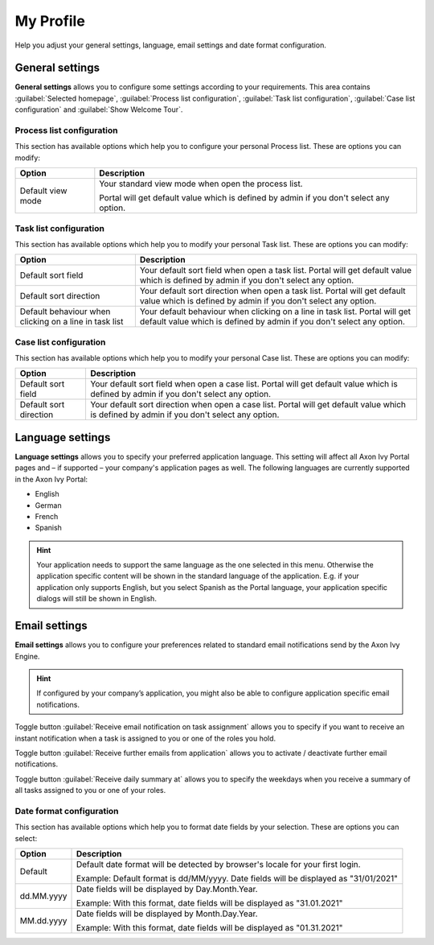.. _my-profile:

My Profile
**********

Help you adjust your general settings, language, email settings and date format configuration.

|my-profile-save|

General settings
----------------

**General settings** allows you to configure some settings according to your requirements. This area
contains :guilabel:`Selected homepage`, :guilabel:`Process list configuration`,
:guilabel:`Task list configuration`, :guilabel:`Case list configuration` and :guilabel:`Show Welcome Tour`.

Process list configuration
^^^^^^^^^^^^^^^^^^^^^^^^^^

This section has available options which help you to configure your personal Process list.
These are options you can modify:

.. table::

   +-----------------------+-----------------------------------------------+
   | Option                | Description                                   |
   +=======================+===============================================+
   | Default view mode     | Your standard view mode when open the process |
   |                       | list.                                         |
   |                       |                                               |
   |                       | Portal will get default value which is defined|
   |                       | by admin if you don't select any option.      |
   +-----------------------+-----------------------------------------------+

Task list configuration
^^^^^^^^^^^^^^^^^^^^^^^

This section has available options which help you to modify your personal Task list.
These are options you can modify:

.. table:: 

   +-----------------------+-----------------------------------------------+
   | Option                | Description                                   |
   +=======================+===============================================+
   | Default sort field    | Your default sort field when open a task list.|
   |                       | Portal will get default value which is defined|
   |                       | by admin if you don't select any option.      |
   +-----------------------+-----------------------------------------------+
   | Default sort direction| Your default sort direction when open a task  |
   |                       | list.                                         |
   |                       | Portal will get default value which is defined|
   |                       | by admin if you don't select any option.      |
   +-----------------------+-----------------------------------------------+
   | Default behaviour when| Your default behaviour when clicking on a     |
   | clicking on a line in | line in task list.                            |
   | task list             | Portal will get default value which is defined|
   |                       | by admin if you don't select any option.      |
   +-----------------------+-----------------------------------------------+

Case list configuration
^^^^^^^^^^^^^^^^^^^^^^^

This section has available options which help you to modify your personal Case list.
These are options you can modify:

.. table:: 

   +-----------------------+-----------------------------------------------+
   | Option                | Description                                   |
   +=======================+===============================================+
   | Default sort field    | Your default sort field when open a case list.|
   |                       | Portal will get default value which is defined|
   |                       | by admin if you don't select any option.      |
   +-----------------------+-----------------------------------------------+
   | Default sort direction| Your default sort direction when open a case  |
   |                       | list.                                         |
   |                       | Portal will get default value which is defined|
   |                       | by admin if you don't select any option.      |
   +-----------------------+-----------------------------------------------+

.. _language-settings:

Language settings
-----------------

**Language settings** allows you to specify your
preferred application language. This setting will affect all Axon Ivy
Portal pages and – if supported – your company's application pages as
well. The following languages are currently supported in the Axon Ivy
Portal:

-  English

-  German

-  French

-  Spanish

.. hint:: 
   Your application needs to support
   the same language as the one     
   selected in this menu. Otherwise 
   the application specific content 
   will be shown in the standard    
   language of the application. E.g.
   if your application only supports
   English, but you select Spanish  
   as the Portal language, your     
   application specific dialogs will
   still be shown in English.    

Email settings
--------------

**Email settings** allows you to configure your
preferences related to standard email notifications send by the Axon Ivy
Engine.

.. hint:: 
   If configured by your company’s application, you might also be able to configure application specific email notifications.   
..

Toggle button :guilabel:`Receive email notification on task assignment` allows you to 
specify if you want to receive an instant notification when a task is assigned to you or one of the roles you hold.

Toggle button :guilabel:`Receive further emails from application` allows you to activate / deactivate further email notifications.

Toggle button :guilabel:`Receive daily summary at` allows you to specify the weekdays 
when you receive a summary of all tasks assigned to you or one of your roles.

Date format configuration
^^^^^^^^^^^^^^^^^^^^^^^^^

This section has available options which help you to format date fields by your selection.
These are options you can select:

.. table:: 

   +-----------------------+-----------------------------------------------+
   | Option                | Description                                   |
   +=======================+===============================================+
   | Default               | Default date format will be detected by       |
   |                       | browser's locale for your first login.        |
   |                       |                                               |
   |                       | Example: Default format is dd/MM/yyyy.        |
   |                       | Date fields will be displayed as "31/01/2021" |
   +-----------------------+-----------------------------------------------+
   | dd.MM.yyyy            | Date fields will be displayed by              |
   |                       | Day.Month.Year.                               |
   |                       |                                               |
   |                       | Example: With this format, date fields will   |
   |                       | be displayed as "31.01.2021"                  |
   +-----------------------+-----------------------------------------------+
   | MM.dd.yyyy            | Date fields will be displayed by              |
   |                       | Month.Day.Year.                               |
   |                       |                                               |
   |                       | Example: With this format, date fields will   |   
   |                       | be displayed as "01.31.2021"                  |
   +-----------------------+-----------------------------------------------+

.. |my-profile-save| image:: ../../screenshots/my-profile/my-profile.png